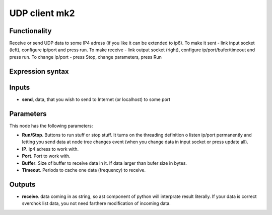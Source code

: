 UDP client mk2
==============

Functionality
-------------

Receive or send UDP data to some IP4 adress (if you like it can be extended to ip6). 
To make it sent - link input socket (left), configure ip/port and press run.
To make receive - link output socket (right), configure ip/port/bufer/timeout and press run.
To change ip/port - press Stop, change parameters, press Run

Expression syntax
-----------------



Inputs
------

- **send**, data, that you wish to send to Internet (or localhost) to some port

Parameters
----------

This node has the following parameters:

- **Run/Stop**. Buttons to run stuff or stop stuff. It turns on the threading definition o listen ip/port permanently and letting you send data at node tree changes event (when you change data in input socket or press update all).
- **IP**. ip4 adress to work with. 
- **Port**. Port to work with. 
- **Buffer**. Size of buffer to receive data in it. If data larger than bufer size in bytes.
- **Timeout**. Periods to cache one data (frequency) to receive.


Outputs
-------

- **receive**. data coming in as string, so ast component of python will interprate result literally. If your data is correct sverchok list data, you not need farthere modification of incoming data. 

